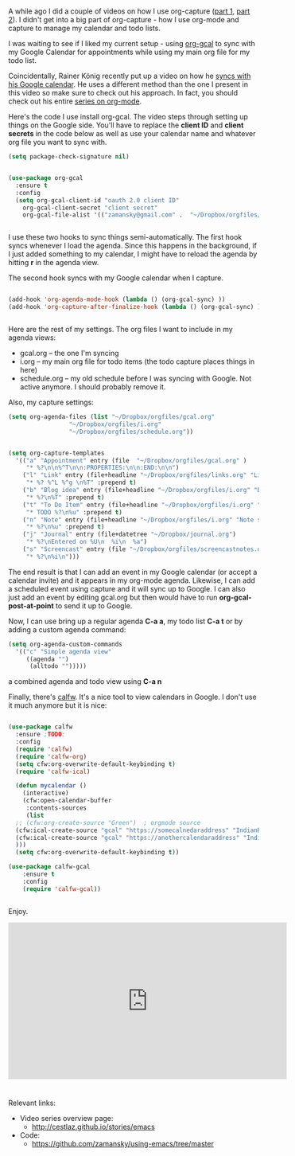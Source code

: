 #+BEGIN_COMMENT
.. title: Using Emacs - 26 - Google Calendar, Org Agenda
.. slug: using-emacs-26-gcal
.. date: 2017-01-05 10:00:26 UTC-05:00
.. tags: emacs, tools
.. category:
.. link: 
.. description:
.. type: text
#+END_COMMENT

* 
A while ago I did a couple of videos on how I use org-capture
([[http://cestlaz.github.io/posts/using-emacs-23-capture-1/][part 1]], [[http://cestlaz.github.io/posts/using-emacs-24-capture-2/][part 2]]). I didn't get into a big part of org-capture - how I
use org-mode and capture to manage my calendar and todo lists.

I was waiting to see if I liked my current setup - using [[https://github.com/myuhe/org-gcal.el][org-gcal]] to
sync with my Google Calendar for appointments while using my main org
file for my todo list.

Coincidentally, Rainer König recently put up a video on how he [[https://www.youtube.com/watch?v=cIzzjSaq2N8&amp;list=PLVtKhBrRV_ZkPnBtt_TD1Cs9PJlU0IIdE&amp;index=33][syncs
with his Google calendar]]. He uses a different method than the one I
present in this video so make sure to check out his approach. In fact,
you should check out his entire [[https://www.youtube.com/playlist?list=PLVtKhBrRV_ZkPnBtt_TD1Cs9PJlU0IIdE][series on org-mode]].

Here's the code I use install org-gcal. The video steps through
setting up things on the Google side. You'll have to replace the
**client ID** and **client secrets** in the code below as well as use
your calendar name and whatever org file you want to sync with.

#+BEGIN_SRC emacs-lisp
  (setq package-check-signature nil)


  (use-package org-gcal
    :ensure t
    :config
    (setq org-gcal-client-id "oauth 2.0 client ID"
	  org-gcal-client-secret "client secret"
	  org-gcal-file-alist '(("zamansky@gmail.com" .  "~/Dropbox/orgfiles/gcal.org"))))


#+END_SRC

I use these two hooks to sync things semi-automatically. The first
hook syncs whenever I load the agenda. Since this happens in the
background, if I just added something to my calendar, I might have to
reload the agenda by hitting **r** in the agenda view. 

The second hook syncs with my Google calendar when I capture.

#+BEGIN_SRC emacs-lisp

  (add-hook 'org-agenda-mode-hook (lambda () (org-gcal-sync) ))
  (add-hook 'org-capture-after-finalize-hook (lambda () (org-gcal-sync) ))


#+END_SRC

Here are the rest of my settings. The org files I want to include in
my agenda views:
- gcal.org -- the one I'm syncing
- i.org -- my main org file for todo items (the todo capture places
  things in here)
- schedule.org -- my old schedule before I was syncing with
  Google. Not active anymore. I should probably remove it.

Also, my capture settings:


#+BEGIN_SRC emacs-lisp
  (setq org-agenda-files (list "~/Dropbox/orgfiles/gcal.org"
			       "~/Dropbox/orgfiles/i.org"
			       "~/Dropbox/orgfiles/schedule.org"))


  (setq org-capture-templates
	'(("a" "Appointment" entry (file  "~/Dropbox/orgfiles/gcal.org" )
	   "* %?\n\n%^T\n\n:PROPERTIES:\n\n:END:\n\n")
	  ("l" "Link" entry (file+headline "~/Dropbox/orgfiles/links.org" "Links")
	   "* %? %^L %^g \n%T" :prepend t)
	  ("b" "Blog idea" entry (file+headline "~/Dropbox/orgfiles/i.org" "Blog Topics:")
	   "* %?\n%T" :prepend t)
	  ("t" "To Do Item" entry (file+headline "~/Dropbox/orgfiles/i.org" "To Do")
	   "* TODO %?\n%u" :prepend t)
	  ("n" "Note" entry (file+headline "~/Dropbox/orgfiles/i.org" "Note space")
	   "* %?\n%u" :prepend t)
	  ("j" "Journal" entry (file+datetree "~/Dropbox/journal.org")
	   "* %?\nEntered on %U\n  %i\n  %a")
	  ("s" "Screencast" entry (file "~/Dropbox/orgfiles/screencastnotes.org")
	   "* %?\n%i\n")))
#+END_SRC



The end result is that I can add an event in my Google calendar (or
accept a calendar invite) and it appears in my org-mode
agenda. Likewise, I can add a scheduled event using capture and it
will sync up to Google. I can also just add an event by editing
gcal.org but then would have to run **org-gcal-post-at-point** to send
it up to Google.

Now, I can use bring up a regular agenda **C-a a**, my todo list **C-a
t** or by adding a custom agenda command:


#+BEGIN_SRC emacs-lisp
  (setq org-agenda-custom-commands
	'(("c" "Simple agenda view"
	   ((agenda "")
	    (alltodo "")))))
#+END_SRC

a combined agenda and todo view using **C-a n**


Finally, there's [[https://github.com/kiwanami/emacs-calfw][calfw]]. It's a nice tool to view calendars in
Google. I don't use it much anymore but it is nice:

#+BEGIN_SRC emacs-lisp

  (use-package calfw
    :ensure ;TODO: 
    :config
    (require 'calfw) 
    (require 'calfw-org)
    (setq cfw:org-overwrite-default-keybinding t)
    (require 'calfw-ical)
  
    (defun mycalendar ()
      (interactive)
      (cfw:open-calendar-buffer
       :contents-sources
       (list
	;; (cfw:org-create-source "Green")  ; orgmode source
	(cfw:ical-create-source "gcal" "https://somecalnedaraddress" "IndianRed") ; devorah calender
	(cfw:ical-create-source "gcal" "https://anothercalendaraddress" "IndianRed") ; google calendar ICS
	))) 
    (setq cfw:org-overwrite-default-keybinding t))

  (use-package calfw-gcal
	  :ensure t
	  :config
	  (require 'calfw-gcal))


#+END_SRC


Enjoy.

#+BEGIN_HTML
<iframe width="560" height="315" src="https://www.youtube.com/embed/RyNBtfu9AJ4" frameborder="0" allowfullscreen></iframe>
#+END_HTML

*  

* 
Relevant links:
- Video series overview page:
  - http://cestlaz.github.io/stories/emacs
- Code:
  - [[https://github.com/zamansky/using-emacs/tree/master][https://github.com/zamansky/using-emacs/tree/master]]


